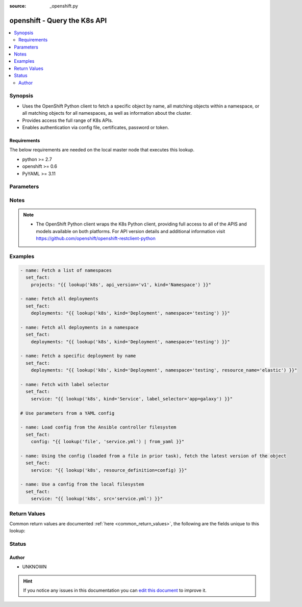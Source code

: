 :source: _openshift.py


.. _openshift_lookup:


openshift - Query the K8s API
+++++++++++++++++++++++++++++

.. versionadded:: 2.5

.. contents::
   :local:
   :depth: 2


Synopsis
--------
- Uses the OpenShift Python client to fetch a specific object by name, all matching objects within a namespace, or all matching objects for all namespaces, as well as information about the cluster.
- Provides access the full range of K8s APIs.
- Enables authentication via config file, certificates, password or token.



Requirements
~~~~~~~~~~~~
The below requirements are needed on the local master node that executes this lookup.

- python >= 2.7
- openshift >= 0.6
- PyYAML >= 3.11


Parameters
----------

.. raw:: html

    <table  border=0 cellpadding=0 class="documentation-table">
        <tr>
            <th colspan="1">Parameter</th>
            <th>Choices/<font color="blue">Defaults</font></th>
                            <th>Configuration</th>
                        <th width="100%">Comments</th>
        </tr>
                    <tr>
                                                                <td colspan="1">
                    <b>api_key</b>
                                                                            </td>
                                <td>
                                                                                                                                                            </td>
                                                    <td>
                                                                                            </td>
                                                <td>
                                                                        <div>Token used to authenticate with the API. Can also be specified via K8S_AUTH_API_KEY environment variable.</div>
                                                                                </td>
            </tr>
                                <tr>
                                                                <td colspan="1">
                    <b>api_version</b>
                                                                            </td>
                                <td>
                                                                                                                                                                    <b>Default:</b><br/><div style="color: blue">v1</div>
                                    </td>
                                                    <td>
                                                                                            </td>
                                                <td>
                                                                        <div>Use to specify the API version. If <em>resource definition</em> is provided, the <em>apiVersion</em> from the <em>resource_definition</em> will override this option.</div>
                                                                                </td>
            </tr>
                                <tr>
                                                                <td colspan="1">
                    <b>cert_file</b>
                                                                            </td>
                                <td>
                                                                                                                                                            </td>
                                                    <td>
                                                                                            </td>
                                                <td>
                                                                        <div>Path to a certificate used to authenticate with the API. Can also be specified via K8S_AUTH_CERT_FILE environment variable.</div>
                                                                                </td>
            </tr>
                                <tr>
                                                                <td colspan="1">
                    <b>cluster_info</b>
                                                                            </td>
                                <td>
                                                                                                                                                            </td>
                                                    <td>
                                                                                            </td>
                                                <td>
                                                                        <div>Use to specify the type of cluster information you are attempting to retrieve. Will take priority over all the other options.</div>
                                                                                </td>
            </tr>
                                <tr>
                                                                <td colspan="1">
                    <b>context</b>
                                                                            </td>
                                <td>
                                                                                                                                                            </td>
                                                    <td>
                                                                                            </td>
                                                <td>
                                                                        <div>The name of a context found in the config file. Can also be specified via K8S_AUTH_CONTEXT environment variable.</div>
                                                                                </td>
            </tr>
                                <tr>
                                                                <td colspan="1">
                    <b>field_selector</b>
                                                                            </td>
                                <td>
                                                                                                                                                            </td>
                                                    <td>
                                                                                            </td>
                                                <td>
                                                                        <div>Specific fields on which to query. Ignored when <em>resource_name</em> is provided.</div>
                                                                                </td>
            </tr>
                                <tr>
                                                                <td colspan="1">
                    <b>host</b>
                                                                            </td>
                                <td>
                                                                                                                                                            </td>
                                                    <td>
                                                                                            </td>
                                                <td>
                                                                        <div>Provide a URL for accessing the API. Can also be specified via K8S_AUTH_HOST environment variable.</div>
                                                                                </td>
            </tr>
                                <tr>
                                                                <td colspan="1">
                    <b>key_file</b>
                                                                            </td>
                                <td>
                                                                                                                                                            </td>
                                                    <td>
                                                                                            </td>
                                                <td>
                                                                        <div>Path to a key file used to authenticate with the API. Can also be specified via K8S_AUTH_HOST environment variable.</div>
                                                                                </td>
            </tr>
                                <tr>
                                                                <td colspan="1">
                    <b>kind</b>
                                        <br/><div style="font-size: small; color: red">required</div>                                    </td>
                                <td>
                                                                                                                                                            </td>
                                                    <td>
                                                                                            </td>
                                                <td>
                                                                        <div>Use to specify an object model. If <em>resource definition</em> is provided, the <em>kind</em> from a <em>resource_definition</em> will override this option.</div>
                                                                                </td>
            </tr>
                                <tr>
                                                                <td colspan="1">
                    <b>kubeconfig</b>
                                                                            </td>
                                <td>
                                                                                                                                                            </td>
                                                    <td>
                                                                                            </td>
                                                <td>
                                                                        <div>Path to an existing Kubernetes config file. If not provided, and no other connection options are provided, the openshift client will attempt to load the default configuration file from <em>~/.kube/config.json</em>. Can also be specified via K8S_AUTH_KUBECONFIG environment variable.</div>
                                                                                </td>
            </tr>
                                <tr>
                                                                <td colspan="1">
                    <b>label_selector</b>
                                                                            </td>
                                <td>
                                                                                                                                                            </td>
                                                    <td>
                                                                                            </td>
                                                <td>
                                                                        <div>Additional labels to include in the query. Ignored when <em>resource_name</em> is provided.</div>
                                                                                </td>
            </tr>
                                <tr>
                                                                <td colspan="1">
                    <b>namespace</b>
                                                                            </td>
                                <td>
                                                                                                                                                            </td>
                                                    <td>
                                                                                            </td>
                                                <td>
                                                                        <div>Limit the objects returned to a specific namespace. If <em>resource definition</em> is provided, the <em>metadata.namespace</em> value from the <em>resource_definition</em> will override this option.</div>
                                                                                </td>
            </tr>
                                <tr>
                                                                <td colspan="1">
                    <b>password</b>
                                                                            </td>
                                <td>
                                                                                                                                                            </td>
                                                    <td>
                                                                                            </td>
                                                <td>
                                                                        <div>Provide a password for authenticating with the API. Can also be specified via K8S_AUTH_PASSWORD environment variable.</div>
                                                                                </td>
            </tr>
                                <tr>
                                                                <td colspan="1">
                    <b>resource_definition</b>
                                                                            </td>
                                <td>
                                                                                                                                                            </td>
                                                    <td>
                                                                                            </td>
                                                <td>
                                                                        <div>Provide a YAML configuration for an object. NOTE: <em>kind</em>, <em>api_version</em>, <em>resource_name</em>, and <em>namespace</em> will be overwritten by corresponding values found in the provided <em>resource_definition</em>.</div>
                                                                                </td>
            </tr>
                                <tr>
                                                                <td colspan="1">
                    <b>resource_name</b>
                                                                            </td>
                                <td>
                                                                                                                                                            </td>
                                                    <td>
                                                                                            </td>
                                                <td>
                                                                        <div>Fetch a specific object by name. If <em>resource definition</em> is provided, the <em>metadata.name</em> value from the <em>resource_definition</em> will override this option.</div>
                                                                                </td>
            </tr>
                                <tr>
                                                                <td colspan="1">
                    <b>src</b>
                                                                            </td>
                                <td>
                                                                                                                                                            </td>
                                                    <td>
                                                                                            </td>
                                                <td>
                                                                        <div>Provide a path to a file containing a valid YAML definition of an object dated. Mutually exclusive with <em>resource_definition</em>. NOTE: <em>kind</em>, <em>api_version</em>, <em>resource_name</em>, and <em>namespace</em> will be overwritten by corresponding values found in the configuration read in from the <em>src</em> file.</div>
                                                    <div>Reads from the local file system. To read from the Ansible controller's file system, use the file lookup plugin or template lookup plugin, combined with the from_yaml filter, and pass the result to <em>resource_definition</em>. See Examples below.</div>
                                                                                </td>
            </tr>
                                <tr>
                                                                <td colspan="1">
                    <b>ssl_ca_cert</b>
                                                                            </td>
                                <td>
                                                                                                                                                            </td>
                                                    <td>
                                                                                            </td>
                                                <td>
                                                                        <div>Path to a CA certificate used to authenticate with the API. Can also be specified via K8S_AUTH_SSL_CA_CERT environment variable.</div>
                                                                                </td>
            </tr>
                                <tr>
                                                                <td colspan="1">
                    <b>username</b>
                                                                            </td>
                                <td>
                                                                                                                                                            </td>
                                                    <td>
                                                                                            </td>
                                                <td>
                                                                        <div>Provide a username for authenticating with the API. Can also be specified via K8S_AUTH_USERNAME environment variable.</div>
                                                                                </td>
            </tr>
                                <tr>
                                                                <td colspan="1">
                    <b>verify_ssl</b>
                    <br/><div style="font-size: small; color: red">bool</div>                                                        </td>
                                <td>
                                                                                                                                                                        <ul><b>Choices:</b>
                                                                                                                                                                <li>no</li>
                                                                                                                                                                                                <li>yes</li>
                                                                                    </ul>
                                                                            </td>
                                                    <td>
                                                                                            </td>
                                                <td>
                                                                        <div>Whether or not to verify the API server's SSL certificates. Can also be specified via K8S_AUTH_VERIFY_SSL environment variable.</div>
                                                                                </td>
            </tr>
                        </table>
    <br/>


Notes
-----

.. note::
    - The OpenShift Python client wraps the K8s Python client, providing full access to all of the APIS and models available on both platforms. For API version details and additional information visit https://github.com/openshift/openshift-restclient-python


Examples
--------

.. code-block:: yaml+jinja

    
    - name: Fetch a list of namespaces
      set_fact:
        projects: "{{ lookup('k8s', api_version='v1', kind='Namespace') }}"

    - name: Fetch all deployments
      set_fact:
        deployments: "{{ lookup('k8s', kind='Deployment', namespace='testing') }}"

    - name: Fetch all deployments in a namespace
      set_fact:
        deployments: "{{ lookup('k8s', kind='Deployment', namespace='testing') }}"

    - name: Fetch a specific deployment by name
      set_fact:
        deployments: "{{ lookup('k8s', kind='Deployment', namespace='testing', resource_name='elastic') }}"

    - name: Fetch with label selector
      set_fact:
        service: "{{ lookup('k8s', kind='Service', label_selector='app=galaxy') }}"

    # Use parameters from a YAML config

    - name: Load config from the Ansible controller filesystem
      set_fact:
        config: "{{ lookup('file', 'service.yml') | from_yaml }}"

    - name: Using the config (loaded from a file in prior task), fetch the latest version of the object
      set_fact:
        service: "{{ lookup('k8s', resource_definition=config) }}"

    - name: Use a config from the local filesystem
      set_fact:
        service: "{{ lookup('k8s', src='service.yml') }}"




Return Values
-------------
Common return values are documented :ref:`here <common_return_values>`, the following are the fields unique to this lookup:

.. raw:: html

    <table border=0 cellpadding=0 class="documentation-table">
        <tr>
            <th colspan="2">Key</th>
            <th>Returned</th>
            <th width="100%">Description</th>
        </tr>
                    <tr>
                                <td colspan="2">
                    <b>_list</b>
                    <br/><div style="font-size: small; color: red">complex</div>
                                    </td>
                <td></td>
                <td>
                                                                        <div>One ore more object definitions returned from the API.</div>
                                                                <br/>
                                    </td>
            </tr>
                                                            <tr>
                                    <td class="elbow-placeholder">&nbsp;</td>
                                <td colspan="1">
                    <b>status</b>
                    <br/><div style="font-size: small; color: red">complex</div>
                                    </td>
                <td>success</td>
                <td>
                                            <div>Current status details for the object.</div>
                                        <br/>
                                    </td>
            </tr>
                                <tr>
                                    <td class="elbow-placeholder">&nbsp;</td>
                                <td colspan="1">
                    <b>kind</b>
                    <br/><div style="font-size: small; color: red">str</div>
                                    </td>
                <td>success</td>
                <td>
                                            <div>Represents the REST resource this object represents.</div>
                                        <br/>
                                    </td>
            </tr>
                                <tr>
                                    <td class="elbow-placeholder">&nbsp;</td>
                                <td colspan="1">
                    <b>spec</b>
                    <br/><div style="font-size: small; color: red">complex</div>
                                    </td>
                <td>success</td>
                <td>
                                            <div>Specific attributes of the object. Will vary based on the <em>api_version</em> and <em>kind</em>.</div>
                                        <br/>
                                    </td>
            </tr>
                                <tr>
                                    <td class="elbow-placeholder">&nbsp;</td>
                                <td colspan="1">
                    <b>api_version</b>
                    <br/><div style="font-size: small; color: red">str</div>
                                    </td>
                <td>success</td>
                <td>
                                            <div>The versioned schema of this representation of an object.</div>
                                        <br/>
                                    </td>
            </tr>
                                <tr>
                                    <td class="elbow-placeholder">&nbsp;</td>
                                <td colspan="1">
                    <b>metadata</b>
                    <br/><div style="font-size: small; color: red">complex</div>
                                    </td>
                <td>success</td>
                <td>
                                            <div>Standard object metadata. Includes name, namespace, annotations, labels, etc.</div>
                                        <br/>
                                    </td>
            </tr>
                    
                                        </table>
    <br/><br/>


Status
------




Author
~~~~~~

- UNKNOWN


.. hint::
    If you notice any issues in this documentation you can `edit this document <https://github.com/ansible/ansible/edit/devel/lib/ansible/plugins/lookup/_openshift.py>`_ to improve it.
